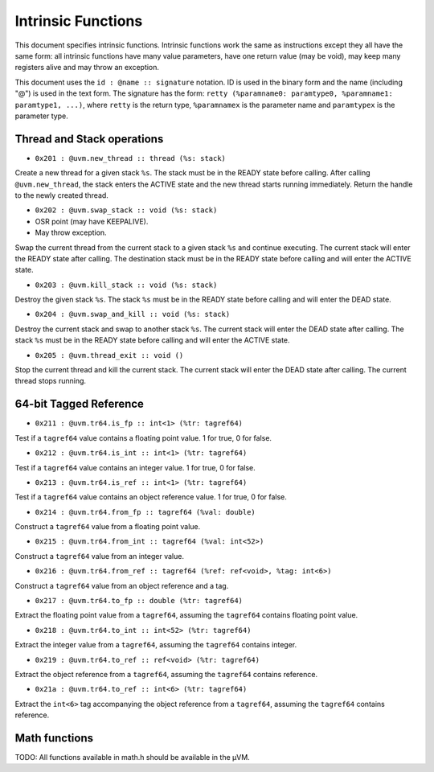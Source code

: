 ===================
Intrinsic Functions
===================

This document specifies intrinsic functions. Intrinsic functions work the same
as instructions except they all have the same form: all intrinsic functions have
many value parameters, have one return value (may be void), may keep many
registers alive and may throw an exception.

This document uses the ``id : @name :: signature`` notation. ID is used in the
binary form and the name (including "@") is used in the text form. The signature
has the form: ``retty (%paramname0: paramtype0, %paramname1: paramtype1,
...)``, where ``retty`` is the return type, ``%paramnamex`` is the parameter
name and ``paramtypex`` is the parameter type.

Thread and Stack operations
===========================

- ``0x201 : @uvm.new_thread :: thread (%s: stack)``

Create a new thread for a given stack ``%s``. The stack must be in the READY
state before calling. After calling ``@uvm.new_thread``, the stack
enters the ACTIVE state and the new thread starts running immediately.
Return the handle to the newly created thread.

- ``0x202 : @uvm.swap_stack :: void (%s: stack)``

- OSR point (may have KEEPALIVE).
- May throw exception.

Swap the current thread from the current stack to a given stack ``%s`` and
continue executing. The current stack will enter the READY state after
calling. The destination stack must be in the READY state before calling and
will enter the ACTIVE state.

- ``0x203 : @uvm.kill_stack :: void (%s: stack)``

Destroy the given stack ``%s``. The stack ``%s`` must be in the READY state
before calling and will enter the DEAD state.

- ``0x204 : @uvm.swap_and_kill :: void (%s: stack)``

Destroy the current stack and swap to another stack ``%s``.  The current stack
will enter the DEAD state after calling.  The stack ``%s`` must be in the READY
state before calling and will enter the ACTIVE state.

- ``0x205 : @uvm.thread_exit :: void ()``

Stop the current thread and kill the current stack. The current stack will enter
the DEAD state after calling. The current thread stops running.

64-bit Tagged Reference
=======================

- ``0x211 : @uvm.tr64.is_fp :: int<1> (%tr: tagref64)``

Test if a ``tagref64`` value contains a floating point value. 1 for true, 0 for false.

- ``0x212 : @uvm.tr64.is_int :: int<1> (%tr: tagref64)``

Test if a ``tagref64`` value contains an integer value. 1 for true, 0 for false.

- ``0x213 : @uvm.tr64.is_ref :: int<1> (%tr: tagref64)``

Test if a ``tagref64`` value contains an object reference value. 1 for true, 0 for false.

- ``0x214 : @uvm.tr64.from_fp :: tagref64 (%val: double)``

Construct a ``tagref64`` value from a floating point value.

- ``0x215 : @uvm.tr64.from_int :: tagref64 (%val: int<52>)``

Construct a ``tagref64`` value from an integer value.

- ``0x216 : @uvm.tr64.from_ref :: tagref64 (%ref: ref<void>, %tag: int<6>)``

Construct a ``tagref64`` value from an object reference and a tag.

- ``0x217 : @uvm.tr64.to_fp :: double (%tr: tagref64)``

Extract the floating point value from a ``tagref64``, assuming the ``tagref64`` contains floating point value.

- ``0x218 : @uvm.tr64.to_int :: int<52> (%tr: tagref64)``

Extract the integer value from a ``tagref64``, assuming the ``tagref64`` contains integer.

- ``0x219 : @uvm.tr64.to_ref :: ref<void> (%tr: tagref64)``

Extract the object reference from a ``tagref64``, assuming the ``tagref64`` contains reference.

- ``0x21a : @uvm.tr64.to_ref :: int<6> (%tr: tagref64)``

Extract the ``int<6>`` tag accompanying the object reference from a ``tagref64``, assuming the ``tagref64`` contains reference.

Math functions
==============

TODO: All functions available in math.h should be available in the µVM.

.. vim: tw=80
